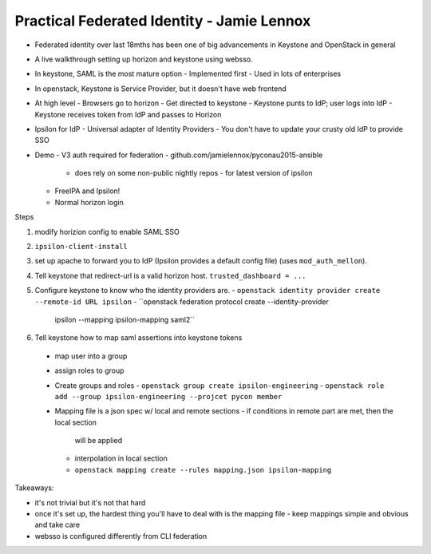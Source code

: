 Practical Federated Identity - Jamie Lennox
===========================================

- Federated identity over last 18mths has been one of big
  advancements in Keystone and OpenStack in general

- A live walkthrough setting up horizon and keystone using websso.

- In keystone, SAML is the most mature option
  - Implemented first
  - Used in lots of enterprises

- In openstack, Keystone is Service Provider, but it doesn't have
  web frontend

- At high level
  - Browsers go to horizon
  - Get directed to keystone
  - Keystone punts to IdP; user logs into IdP
  - Keystone receives token from IdP and passes to Horizon

- Ipsilon for IdP
  - Universal adapter of Identity Providers
  - You don't have to update your crusty old IdP to provide SSO

- Demo
  - V3 auth required for federation
  - github.com/jamielennox/pyconau2015-ansible
    - does rely on some non-public nightly repos
      - for latest version of ipsilon
  - FreeIPA and Ipsilon!
  - Normal horizon login

Steps

1. modify horizion config to enable SAML SSO

2. ``ipsilon-client-install``

3. set up apache to forward you to IdP (Ipsilon provides a default
   config file) (uses ``mod_auth_mellon``).

4. Tell keystone that redirect-url is a valid horizon host.
   ``trusted_dashboard = ...``

5. Configure keystone to know who the identity providers are.
   - ``openstack identity provider create --remote-id URL ipsilon``
   - ``openstack federation protocol create --identity-provider
       ipsilon --mapping ipsilon-mapping saml2``

6. Tell keystone how to map saml assertions into
   keystone tokens

  - map user into a group
  - assign roles to group
  - Create groups and roles
    - ``openstack group create ipsilon-engineering``
    - ``openstack role add --group ipsilon-engineering --projcet pycon member``
  - Mapping file is a json spec w/ local and remote sections
    - if conditions in remote part are met, then the local section
      will be applied
    - interpolation in local section
    - ``openstack mapping create --rules mapping.json ipsilon-mapping``

Takeaways:

- it's not trivial but it's not that hard
- once it's set up, the hardest thing you'll have to deal with is
  the mapping file
  - keep mappings simple and obvious and take care
- websso is configured differently from CLI federation

